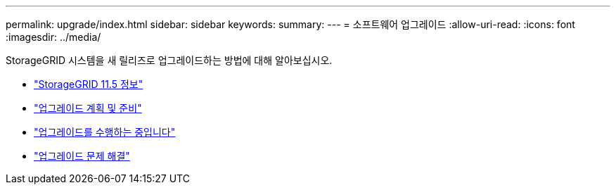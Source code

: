 ---
permalink: upgrade/index.html 
sidebar: sidebar 
keywords:  
summary:  
---
= 소프트웨어 업그레이드
:allow-uri-read: 
:icons: font
:imagesdir: ../media/


[role="lead"]
StorageGRID 시스템을 새 릴리즈로 업그레이드하는 방법에 대해 알아보십시오.

* link:about-this-release.html["StorageGRID 11.5 정보"]
* link:upgrade-planning-and-preparation.html["업그레이드 계획 및 준비"]
* link:performing-upgrade.html["업그레이드를 수행하는 중입니다"]
* link:troubleshooting-upgrade-issues.html["업그레이드 문제 해결"]

